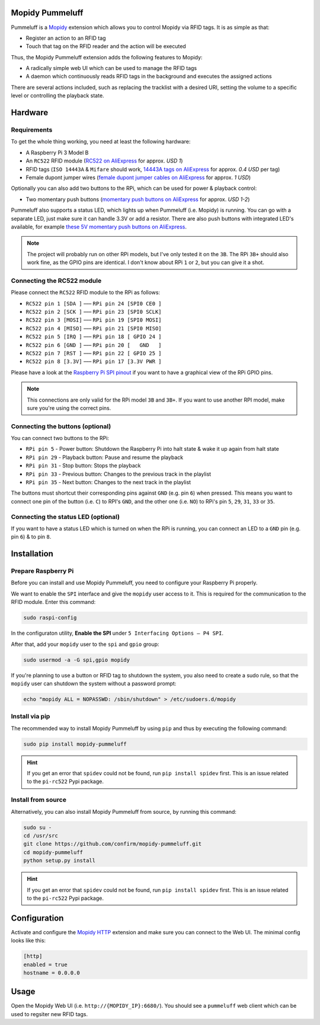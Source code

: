 Mopidy Pummeluff
================

Pummeluff is a `Mopidy <http://www.mopidy.com/>`_ extension which allows you to control Mopidy via RFID tags. It is as simple as that:

- Register an action to an RFID tag
- Touch that tag on the RFID reader and the action will be executed 

Thus, the Mopidy Pummeluff extension adds the following features to Mopidy:

- A radically simple web UI which can be used to manage the RFID tags
- A daemon which continuously reads RFID tags in the background and executes the assigned actions

There are several actions included, such as replacing the tracklist with a desired URI, setting the volume to a specific level or controlling the playback state.

Hardware
========

Requirements
------------

To get the whole thing working, you need at least the following hardware:

- A Raspberry Pi 3 Model B
- An ``RC522`` RFID module (`RC522 on AliExpress <https://www.aliexpress.com/wholesale?SearchText=rc522>`_ for approx. *USD 1*)
- RFID tags (``ISO 14443A`` & ``Mifare`` should work, `14443A tags on AliExpress <https://www.aliexpress.com/wholesale?SearchText=14443A+lot>`_ for approx. *0.4 USD* per tag)
- Female dupont jumper wires (`female dupont jumper cables on AliExpress <https://www.aliexpress.com/wholesale?SearchText=dupont>`_ for approx. *1 USD*)

Optionally you can also add two buttons to the RPi, which can be used for power & playback control:

- Two momentary push buttons (`momentary push buttons on AliExpress <https://www.aliexpress.com/wholesale?SearchText=momentary+push+button>`_ for approx. *USD 1-2*) 

Pummeluff also supports a status LED, which lights up when Pummeluff (i.e. Mopidy) is running. You can go with a separate LED, just make sure it can handle 3.3V or add a resistor. There are also push buttons with integrated LED's available, for example `these 5V momentary push buttons on AliExpress <https://www.aliexpress.com/item/16mm-Metal-brass-Push-Button-Switch-flat-round-illumination-ring-Latching-1NO-1NC-Car-press-button/32676526568.html>`_.

.. note::

    The project will probably run on other RPi models, but I've only tested it on the ``3B``. The RPi ``3B+`` should also work fine, as the GPIO pins are identical. I don't know about RPi ``1`` or ``2``, but you can give it a shot.

Connecting the RC522 module
---------------------------

Please connect the ``RC522`` RFID module to the RPi as follows:

- ``RC522 pin 1 [SDA ]`` ––– ``RPi pin 24 [SPI0 CE0 ]``
- ``RC522 pin 2 [SCK ]`` ––– ``RPi pin 23 [SPI0 SCLK]``
- ``RC522 pin 3 [MOSI]`` ––– ``RPi pin 19 [SPI0 MOSI]``
- ``RC522 pin 4 [MISO]`` ––– ``RPi pin 21 [SPI0 MISO]``
- ``RC522 pin 5 [IRQ ]`` ––– ``RPi pin 18 [ GPIO 24 ]``
- ``RC522 pin 6 [GND ]`` ––– ``RPi pin 20 [   GND   ]``
- ``RC522 pin 7 [RST ]`` ––– ``RPi pin 22 [ GPIO 25 ]``
- ``RC522 pin 8 [3.3V]`` ––– ``RPi pin 17 [3.3V PWR ]``

Please have a look at the `Raspberry Pi SPI pinout <https://pinout.xyz/pinout/spi>`_ if you want to have a graphical view of the RPi GPIO pins. 

.. note::
    
    This connections are only valid for the RPi model ``3B`` and ``3B+``. If you want to use another RPI model, make sure you're using the correct pins.

Connecting the buttons (optional)
---------------------------------

You can connect two buttons to the RPi:

- ``RPi pin 5`` - Power button: Shutdown the Raspberry Pi into halt state & wake it up again from halt state
- ``RPi pin 29`` - Playback button: Pause and resume the playback
- ``RPi pin 31`` - Stop button: Stops the playback
- ``RPi pin 33`` - Previous button: Changes to the previous track in the playlist
- ``RPi pin 35`` - Next button: Changes to the next track in the playlist

The buttons must shortcut their corresponding pins against ``GND`` (e.g. pin ``6``) when pressed. This means you want to connect one pin of the button (i.e. ``C``) to RPI's ``GND``, and the other one (i.e. ``NO``) to RPi's pin ``5``, ``29``, ``31``, ``33`` or ``35``.

Connecting the status LED (optional)
------------------------------------

If you want to have a status LED which is turned on when the RPi is running, you can connect an LED to a ``GND`` pin (e.g. pin ``6``) & to pin ``8``.

Installation
============

Prepare Raspberry Pi
--------------------

Before you can install and use Mopidy Pummeluff, you need to configure your Raspberry Pi properly.

We want to enable the ``SPI`` interface and give the ``mopidy`` user access to it. This is required for the communication to the RFID module. Enter this command:

.. code-block:: bash

    sudo raspi-config

In the configuraton utility, **Enable the SPI** under ``5 Interfacing Options – P4 SPI``. 

After that, add your ``mopidy`` user to the ``spi`` and ``gpio`` group:

.. code-block:: bash

    sudo usermod -a -G spi,gpio mopidy

If you're planning to use a button or RFID tag to shutdown the system, you also need to create a sudo rule, so that the ``mopidy`` user can shutdown the system without a password prompt:

.. code-block:: bash

    echo "mopidy ALL = NOPASSWD: /sbin/shutdown" > /etc/sudoers.d/mopidy

Install via pip
---------------

The recommended way to install Mopidy Pummeluff by using ``pip`` and thus by executing the following command:

.. code-block:: bash

    sudo pip install mopidy-pummeluff

.. hint::

    If you get an error that ``spidev`` could not be found, run ``pip install spidev`` first. This is an issue related to the ``pi-rc522`` Pypi package.

Install from source
-------------------

Alternatively, you can also install Mopidy Pummeluff from source, by running this command:

.. code-block:: bash

    sudo su -
    cd /usr/src
    git clone https://github.com/confirm/mopidy-pummeluff.git
    cd mopidy-pummeluff
    python setup.py install

.. hint::

    If you get an error that ``spidev`` could not be found, run ``pip install spidev`` first. This is an issue related to the ``pi-rc522`` Pypi package.

Configuration
=============

Activate and configure the `Mopidy HTTP <https://docs.mopidy.com/en/latest/ext/http/>`_ extension and make sure you can connect to the Web UI. The minimal config looks like this:

.. code-block::

    [http]
    enabled = true
    hostname = 0.0.0.0

Usage
=====

Open the Mopidy Web UI (i.e. ``http://{MOPIDY_IP}:6680/``).
You should see a ``pummeluff`` web client which can be used to regsiter new RFID tags.